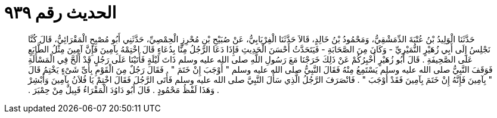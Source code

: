 
= الحديث رقم ٩٣٩

[quote.hadith]
حَدَّثَنَا الْوَلِيدُ بْنُ عُتْبَةَ الدِّمَشْقِيُّ، وَمَحْمُودُ بْنُ خَالِدٍ، قَالاَ حَدَّثَنَا الْفِرْيَابِيُّ، عَنْ صُبَيْحِ بْنِ مُحْرِزٍ الْحِمْصِيِّ، حَدَّثَنِي أَبُو مُصْبِحٍ الْمَقْرَائِيُّ، قَالَ كُنَّا نَجْلِسُ إِلَى أَبِي زُهَيْرٍ النُّمَيْرِيِّ - وَكَانَ مِنَ الصَّحَابَةِ - فَيَتَحَدَّثُ أَحْسَنَ الْحَدِيثِ فَإِذَا دَعَا الرَّجُلُ مِنَّا بِدُعَاءٍ قَالَ اخْتِمْهُ بِآمِينَ فَإِنَّ آمِينَ مِثْلُ الطَّابَعِ عَلَى الصَّحِيفَةِ ‏.‏ قَالَ أَبُو زُهَيْرٍ أُخْبِرُكُمْ عَنْ ذَلِكَ خَرَجْنَا مَعَ رَسُولِ اللَّهِ صلى الله عليه وسلم ذَاتَ لَيْلَةٍ فَأَتَيْنَا عَلَى رَجُلٍ قَدْ أَلَحَّ فِي الْمَسْأَلَةِ فَوَقَفَ النَّبِيُّ صلى الله عليه وسلم يَسْتَمِعُ مِنْهُ فَقَالَ النَّبِيُّ صلى الله عليه وسلم ‏"‏ أَوْجَبَ إِنْ خَتَمَ ‏"‏ ‏.‏ فَقَالَ رَجُلٌ مِنَ الْقَوْمِ بِأَىِّ شَىْءٍ يَخْتِمُ قَالَ ‏"‏ بِآمِينَ فَإِنَّهُ إِنْ خَتَمَ بِآمِينَ فَقَدْ أَوْجَبَ ‏"‏ ‏.‏ فَانْصَرَفَ الرَّجُلُ الَّذِي سَأَلَ النَّبِيَّ صلى الله عليه وسلم فَأَتَى الرَّجُلَ فَقَالَ اخْتِمْ يَا فُلاَنُ بِآمِينَ وَأَبْشِرْ ‏.‏ وَهَذَا لَفْظُ مَحْمُودٍ ‏.‏ قَالَ أَبُو دَاوُدَ الْمَقْرَاءُ قَبِيلٌ مِنْ حِمْيَرَ ‏.‏